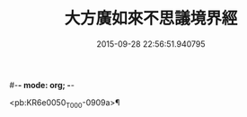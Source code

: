 #-*- mode: org; -*-
#+DATE: 2015-09-28 22:56:51.940795
#+TITLE: 大方廣如來不思議境界經
#+PROPERTY: CBETA_ID T10n0301
#+PROPERTY: ID KR6e0050
#+PROPERTY: SOURCE Taisho Tripitaka Vol. 10, No. 301
#+PROPERTY: VOL 10
#+PROPERTY: BASEEDITION T
#+PROPERTY: WITNESS T@QISHA

<pb:KR6e0050_T_000-0909a>¶

